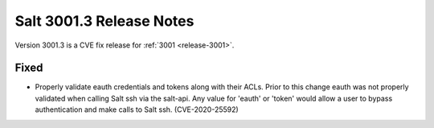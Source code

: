 .. _release-3001-3:

=========================
Salt 3001.3 Release Notes
=========================

Version 3001.3 is a CVE fix release for :ref:`3001 <release-3001>`.

Fixed
-----

- Properly validate eauth credentials and tokens along with their ACLs.
  Prior to this change eauth was not properly validated when calling
  Salt ssh via the salt-api. Any value for 'eauth' or 'token' would allow a user
  to bypass authentication and make calls to Salt ssh. (CVE-2020-25592)
